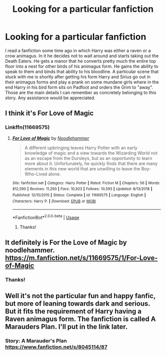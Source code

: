 #+TITLE: Looking for a particular fanfiction

* Looking for a particular fanfiction
:PROPERTIES:
:Author: AkiraTepes
:Score: 4
:DateUnix: 1560168591.0
:DateShort: 2019-Jun-10
:FlairText: Request
:END:
I read a fanfiction some time ago in which Harry was either a raven or a crow animagus. In it he decides not to wait around and starts taking out the Death Eaters. He gets a manor that he converts pretty much the entire top floor into a nest for other birds of his animagus form. He gains the ability to speak to them and binds that ability to his bloodline. A particular scene that stuck with me is shortly after getting his form Harry and Sirius go out in their animagus forms and play a prank on some mundane girls where in the end Harry in his bird form sits on Padfoot and orders the Grim to "away". Those are the main details I can remember as concretely belonging to this story. Any assistance would be appreciated.


** I think it's For Love of Magic
:PROPERTIES:
:Author: Vraviran
:Score: 1
:DateUnix: 1560172339.0
:DateShort: 2019-Jun-10
:END:

*** Linkffn(11669575)
:PROPERTIES:
:Author: nickaubain
:Score: 1
:DateUnix: 1560177512.0
:DateShort: 2019-Jun-10
:END:

**** [[https://www.fanfiction.net/s/11669575/1/][*/For Love of Magic/*]] by [[https://www.fanfiction.net/u/5241558/Noodlehammer][/Noodlehammer/]]

#+begin_quote
  A different upbringing leaves Harry Potter with an early knowledge of magic and a view towards the Wizarding World not as an escape from the Dursleys, but as an opportunity to learn more about it. Unfortunately, he quickly finds that there are many elements in this new world that are unwilling to leave the Boy-Who-Lived alone.
#+end_quote

^{/Site/:} ^{fanfiction.net} ^{*|*} ^{/Category/:} ^{Harry} ^{Potter} ^{*|*} ^{/Rated/:} ^{Fiction} ^{M} ^{*|*} ^{/Chapters/:} ^{56} ^{*|*} ^{/Words/:} ^{812,590} ^{*|*} ^{/Reviews/:} ^{11,260} ^{*|*} ^{/Favs/:} ^{10,923} ^{*|*} ^{/Follows/:} ^{10,593} ^{*|*} ^{/Updated/:} ^{8/13/2018} ^{*|*} ^{/Published/:} ^{12/15/2015} ^{*|*} ^{/Status/:} ^{Complete} ^{*|*} ^{/id/:} ^{11669575} ^{*|*} ^{/Language/:} ^{English} ^{*|*} ^{/Characters/:} ^{Harry} ^{P.} ^{*|*} ^{/Download/:} ^{[[http://www.ff2ebook.com/old/ffn-bot/index.php?id=11669575&source=ff&filetype=epub][EPUB]]} ^{or} ^{[[http://www.ff2ebook.com/old/ffn-bot/index.php?id=11669575&source=ff&filetype=mobi][MOBI]]}

--------------

*FanfictionBot*^{2.0.0-beta} | [[https://github.com/tusing/reddit-ffn-bot/wiki/Usage][Usage]]
:PROPERTIES:
:Author: FanfictionBot
:Score: 1
:DateUnix: 1560177523.0
:DateShort: 2019-Jun-10
:END:

***** Thanks!
:PROPERTIES:
:Author: AkiraTepes
:Score: 1
:DateUnix: 1560192713.0
:DateShort: 2019-Jun-10
:END:


** It definitely is For the Love of Magic by noodlehammer. [[https://m.fanfiction.net/s/11669575/1/For-Love-of-Magic]]
:PROPERTIES:
:Author: FireandBl00d7
:Score: 1
:DateUnix: 1560174179.0
:DateShort: 2019-Jun-10
:END:

*** Thanks!
:PROPERTIES:
:Author: AkiraTepes
:Score: 1
:DateUnix: 1560192720.0
:DateShort: 2019-Jun-10
:END:


** Well it's not the particular fun and happy fanfic, but more of leaning towards dark and serious. But it fits the requirement of Harry having a Raven animagus form. The fanfiction is called A Marauders Plan. I'll put in the link later.
:PROPERTIES:
:Author: HuntressDemiwitch
:Score: 1
:DateUnix: 1560175204.0
:DateShort: 2019-Jun-10
:END:

*** Story: A Marauder's Plan [[https://www.fanfiction.net/s/8045114/87]]
:PROPERTIES:
:Author: HuntressDemiwitch
:Score: 1
:DateUnix: 1560175317.0
:DateShort: 2019-Jun-10
:END:
